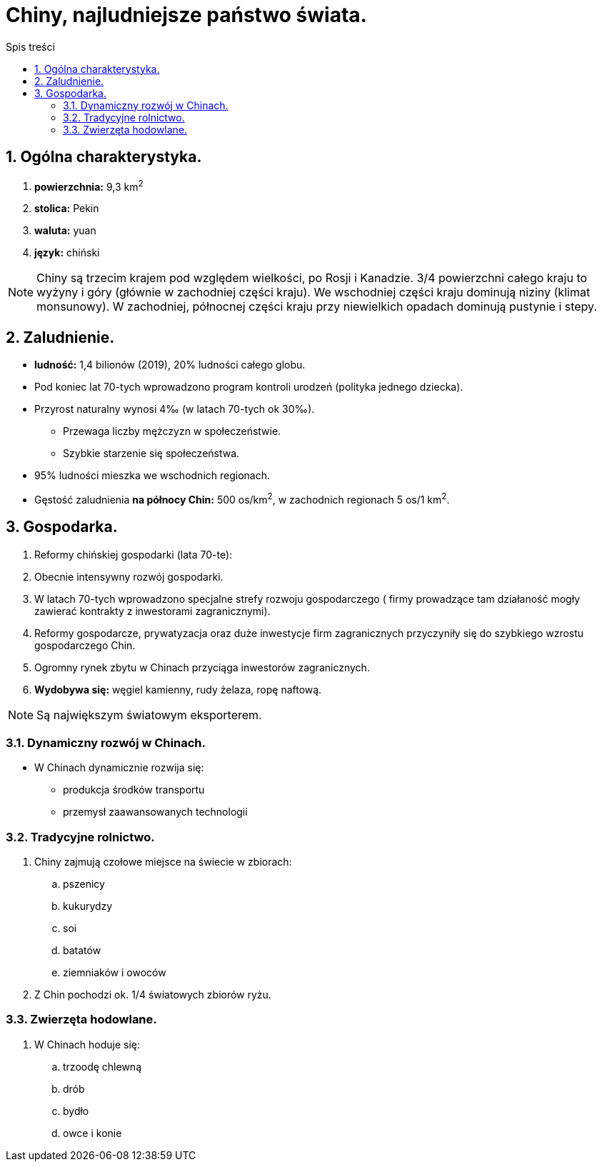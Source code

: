 = Chiny, najludniejsze państwo świata.
:toc:
:toc-title: Spis treści
:sectnums:
:icons: font
:imagesdir: obrazki
ifdef::env-github[]
:tip-caption: :bulb:
:note-caption: :information_source:
:important-caption: :heavy_exclamation_mark:
:caution-caption: :fire:
:warning-caption: :warning:
endif::[]

== Ogólna charakterystyka.
. *powierzchnia:* 9,3 km^2^
. *stolica:* Pekin
. *waluta:* yuan
. *język:* chiński

NOTE: Chiny są trzecim krajem pod względem wielkości, po Rosji i Kanadzie. 3/4 powierzchni całego kraju to wyżyny i góry (głównie w zachodniej części kraju). We wschodniej części kraju dominują niziny (klimat monsunowy). W zachodniej, północnej części kraju przy niewielkich opadach dominują pustynie i stepy.

== Zaludnienie.
* *ludność:* 1,4 bilionów (2019), 20% ludności całego globu.
* Pod koniec lat 70-tych wprowadzono program kontroli urodzeń (polityka jednego dziecka).
* Przyrost naturalny wynosi 4‰ (w latach 70-tych ok 30‰).
** Przewaga liczby mężczyzn w społeczeństwie.
** Szybkie starzenie się społeczeństwa.
* 95% ludności mieszka we wschodnich regionach.
* Gęstość zaludnienia *na północy Chin:* 500 os/km^2^, w zachodnich regionach 5 os/1 km^2^.

== Gospodarka.
. Reformy chińskiej gospodarki (lata 70-te):
. Obecnie intensywny rozwój gospodarki.
. W latach 70-tych wprowadzono specjalne strefy rozwoju gospodarczego ( firmy prowadzące tam działaność mogły zawierać kontrakty z inwestorami zagranicznymi).
. Reformy gospodarcze, prywatyzacja oraz duże inwestycje firm zagranicznych przyczyniły się do szybkiego wzrostu gospodarczego Chin.
. Ogromny rynek zbytu w Chinach przyciąga inwestorów zagranicznych.
. *Wydobywa się:* węgiel kamienny, rudy żelaza, ropę naftową.

NOTE: Są największym światowym eksporterem.

=== Dynamiczny rozwój w Chinach.
* W Chinach dynamicznie rozwija się:
** produkcja środków transportu
** przemysł zaawansowanych technologii

=== Tradycyjne rolnictwo.
. Chiny zajmują czołowe miejsce na świecie w zbiorach: 
.. pszenicy 
.. kukurydzy
.. soi
.. batatów
.. ziemniaków i owoców
. Z Chin pochodzi ok. 1/4 światowych zbiorów ryżu.

=== Zwierzęta hodowlane.
. W Chinach hoduje się:
.. trzoodę chlewną
.. drób
.. bydło
.. owce i konie
